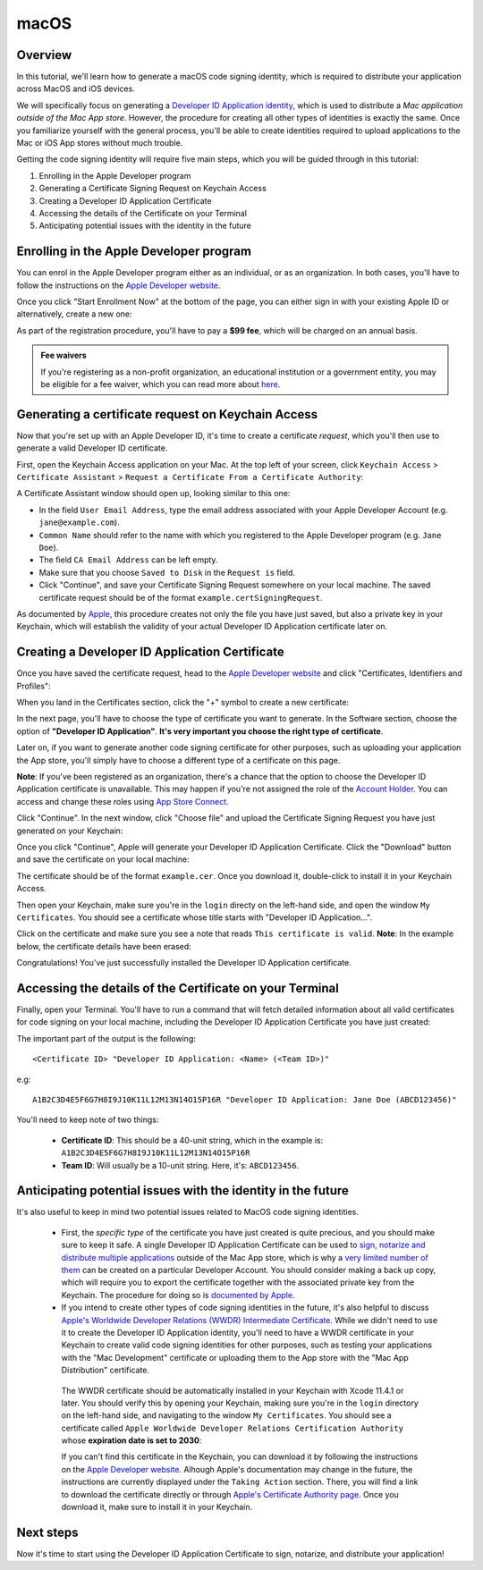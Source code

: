 =====
macOS
=====

Overview
--------

In this tutorial, we'll learn how to generate a macOS code signing identity,
which is required to distribute your application across MacOS and iOS devices.

We will specifically focus on generating a `Developer ID Application identity
<https://developer.apple.com/developer-id/>`__, which is used to distribute a
*Mac application outside of the Mac App store*. However, the procedure for
creating all other types of identities is exactly the same. Once you familiarize
yourself with the general process, you'll be able to create identities required
to upload applications to the Mac or iOS App stores without much trouble.

Getting the code signing identity will require five main steps, which you will
be guided through in this tutorial:

1. Enrolling in the Apple Developer program

2. Generating a Certificate Signing Request on Keychain Access

3. Creating a Developer ID Application Certificate

4. Accessing the details of the Certificate on your Terminal

5. Anticipating potential issues with the identity in the future


Enrolling in the Apple Developer program
----------------------------------------

You can enrol in the Apple Developer program either as an individual, or as an
organization. In both cases, you'll have to follow the instructions on the
`Apple Developer website <https://developer.apple.com/programs/enroll/>`__.

Once you click "Start Enrollment Now" at the bottom of the page, you can either
sign in with your existing Apple ID or alternatively, create a new one:

.. image:: images/AppleID.png
   :width: 300

As part of the registration procedure, you'll have to pay a **$99 fee**, which
will be charged on an annual basis.

.. admonition:: Fee waivers

  If you're registering as a non-profit organization, an educational institution
  or a government entity, you may be eligible for a fee waiver, which you can
  read more about `here
  <https://developer.apple.com/support/membership-fee-waiver/>`__.


Generating a certificate request on Keychain Access
---------------------------------------------------

Now that you're set up with an Apple Developer ID, it's time to create a
certificate *request*, which you'll then use to generate a valid Developer ID
certificate.

First, open the Keychain Access application on your Mac. At the top left of your
screen, click ``Keychain Access`` > ``Certificate Assistant`` > ``Request a
Certificate From a Certificate Authority``:

.. image:: images/Keychain_request1.png
   :width: 500

A Certificate Assistant window should open up, looking similar to this one:

.. image:: images/Keychain_request2.png
   :width: 500

* In the field ``User Email Address``, type the email address associated with
  your Apple Developer Account (e.g. ``jane@example.com``).

* ``Common Name`` should refer to the name with which you registered to the
  Apple Developer program (e.g. ``Jane Doe``).

* The field ``CA Email Address`` can be left empty.

* Make sure that you choose ``Saved to Disk`` in the ``Request is`` field.

* Click "Continue", and save your Certificate Signing Request somewhere on your
  local machine. The saved certificate request should be of the format
  ``example.certSigningRequest``.

As documented by `Apple
<https://help.apple.com/xcode/mac/current/#/dev97211aeac>`__, this procedure
creates not only the file you have just saved, but also a private key in your
Keychain, which will establish the validity of your actual Developer ID
Application certificate later on.


Creating a Developer ID Application Certificate
-----------------------------------------------

Once you have saved the certificate request, head to the `Apple Developer
website <https://developer.apple.com/account>`__ and click "Certificates,
Identifiers and Profiles":

.. image:: images/Certificates_Identifiers_Profiles.png
   :width: 500

When you land in the Certificates section, click the "+" symbol to create a new certificate:

.. image:: images/Create_certificate.png
   :width: 500

In the next page, you'll have to choose the type of certificate you want to
generate. In the Software section, choose the option of **"Developer ID
Application"**. **It's very important you choose the right type of
certificate**.

Later on, if you want to generate another code signing certificate for other
purposes, such as uploading your application the App store, you'll simply have
to choose a different type of a certificate on this page.

**Note**: If you've been registered as an organization, there's a chance that
the option to choose the Developer ID Application certificate is unavailable.
This may happen if you're not assigned the role of the `Account Holder
<https://developer.apple.com/documentation/security/notarizing_macos_software_before_distribution>`__.
You can access and change these roles using `App Store Connect
<https://appstoreconnect.apple.com/access/users>`__.

.. image:: images/Choose_developerID_application.png
   :width: 500

Click "Continue". In the next window, click "Choose file" and upload the
Certificate Signing Request you have just generated on your Keychain:

.. image:: images/Upload_certificate_request.png
   :width: 500

Once you click "Continue", Apple will generate your Developer ID Application
Certificate. Click the "Download" button and save the certificate on your local
machine:

.. image:: images/Download_certificate.png
   :width: 500

The certificate should be of the format ``example.cer``. Once you download it,
double-click to install it in your Keychain Access.

Then open your Keychain, make sure you're in the ``login`` directy on the
left-hand side, and open the window ``My Certificates``. You should see a
certificate whose title starts with "Developer ID Application...".

Click on the certificate and make sure you see a note that reads ``This
certificate is valid``. **Note**: In the example below, the certificate details
have been erased:

.. image:: images/Valid_certificate.png
   :width: 500

Congratulations! You've just successfully installed the Developer ID Application
certificate.


Accessing the details of the Certificate on your Terminal
---------------------------------------------------------

Finally, open your Terminal. You'll have to run a command that will fetch
detailed information about all valid certificates for code signing on your local
machine, including the Developer ID Application Certificate you have just
created:

.. tabs::

  .. group-tab:: macOS

    .. code-block:: bash

      $ security find-identity -p basic -v


The important part of the output is the following::

    <Certificate ID> "Developer ID Application: <Name> (<Team ID>)"

e.g::

    A1B2C3D4E5F6G7H8I9J10K11L12M13N14O15P16R "Developer ID Application: Jane Doe (ABCD123456)"

You'll need to keep note of two things:

 * **Certificate ID**: This should be a 40-unit string, which in the example is:
   ``A1B2C3D4E5F6G7H8I9J10K11L12M13N14O15P16R``

 * **Team ID**: Will usually be a 10-unit string. Here, it's: ``ABCD123456``.


Anticipating potential issues with the identity in the future
-------------------------------------------------------------

It's also useful to keep in mind two potential issues related to MacOS code signing identities.

 * First, the *specific type* of the certificate you have just created is quite
   precious, and you should make sure to keep it safe. A single Developer ID
   Application Certificate can be used to `sign, notarize and distribute multiple
   applications <https://developer.apple.com/forums/thread/657993>`__ outside of
   the Mac App store, which is why a `very limited number of them
   <https://help.apple.com/xcode/mac/current/#/dev3a05256b8>`__ can be created on
   a particular Developer Account. You should consider making a back up copy,
   which will require you to export the certificate together with the associated
   private key from the Keychain. The procedure for doing so is `documented by
   Apple
   <https://support.apple.com/guide/keychain-access/import-and-export-keychain-items-kyca35961/mac>`__.


 * If you intend to create other types of code signing identities in the future,
   it's also helpful to discuss `Apple's Worldwide Developer Relations (WWDR)
   Intermediate Certificate <https://developer.apple.com/support/expiration/>`__.
   While we didn't need to use it to create the Developer ID Application identity,
   you'll need to have a WWDR certificate in your Keychain to create valid code
   signing identities for other purposes, such as testing your applications with
   the "Mac Development" certificate or uploading them to the App store with the
   "Mac App Distribution" certificate.

  The WWDR certificate should be automatically installed in your Keychain with
  Xcode 11.4.1 or later. You should verify this by opening your Keychain, making
  sure you're in the ``login`` directory on the left-hand side, and navigating
  to the window ``My Certificates``. You should see a certificate called ``Apple
  Worldwide Developer Relations Certification Authority`` whose **expiration
  date is set to 2030**:

  .. image:: images/WWDR_certificate.png
     :width: 500

  If you can't find this certificate in the Keychain, you can download it by
  following the instructions on the `Apple Developer website
  <https://developer.apple.com/support/expiration/>`__. Alhough Apple's
  documentation may change in the future, the instructions are currently
  displayed under the ``Taking Action`` section. There, you will find a link to
  download the certificate directly or through `Apple's Certificate Authority
  page <https://www.apple.com/certificateauthority/>`__. Once you download it,
  make sure to install it in your Keychain.


Next steps
----------
Now it's time to start using the Developer ID Application Certificate to sign, notarize, and distribute your application!
